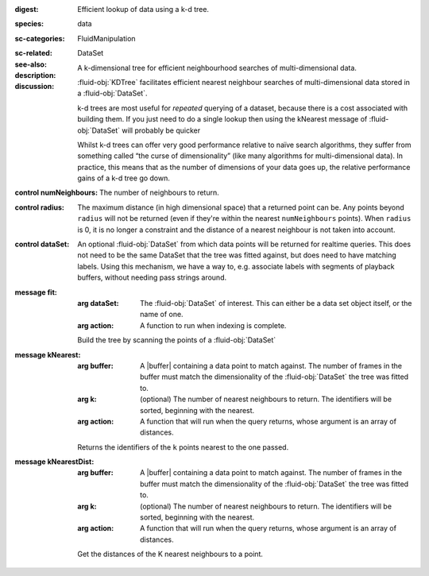 :digest: Efficient lookup of data using a k-d tree.
:species: data
:sc-categories: FluidManipulation
:sc-related: 
:see-also: DataSet
:description: A k-dimensional tree for efficient neighbourhood searches of multi-dimensional data.
:discussion: 
   :fluid-obj:`KDTree` facilitates efficient nearest neighbour searches of multi-dimensional data stored in a :fluid-obj:`DataSet`. 

   k-d trees are most useful for *repeated* querying of a dataset, because there is a cost associated with building them. If you just need to do a single lookup then using the kNearest message of :fluid-obj:`DataSet` will probably be quicker
   
   Whilst k-d trees can offer very good performance relative to naïve search algorithms, they suffer from something called “the curse of dimensionality” (like many algorithms for multi-dimensional data). In practice, this means that as the number of dimensions of your data goes up, the relative performance gains of a k-d tree go down.

:control numNeighbours:

   The number of neighbours to return.

:control radius:

   The maximum distance (in high dimensional space) that a returned point can be. Any points beyond ``radius`` will not be returned (even if they're within the nearest ``numNeighbours`` points). When ``radius`` is 0, it is no longer a constraint and the distance of a nearest neighbour is not taken into account.

:control dataSet:

   An optional :fluid-obj:`DataSet` from which data points will be returned for realtime queries. This does not need to be the same DataSet that the tree was fitted against, but does need to have matching labels. Using this mechanism, we have a way to, e.g. associate labels with segments of playback buffers, without needing pass strings around.


:message fit:

   :arg dataSet: The :fluid-obj:`DataSet` of interest. This can either be a data set object itself, or the name of one.

   :arg action: A function to run when indexing is complete.

   Build the tree by scanning the points of a :fluid-obj:`DataSet`

:message kNearest:

   :arg buffer: A |buffer| containing a data point to match against. The number of frames in the buffer must match the dimensionality of the :fluid-obj:`DataSet` the tree was fitted to.

   :arg k: (optional) The number of nearest neighbours to return. The identifiers will be sorted, beginning with the nearest.
   
   :arg action: A function that will run when the query returns, whose argument is an array of distances.

   Returns the identifiers of the ``k`` points nearest to the one passed.

:message kNearestDist:

   :arg buffer: A |buffer| containing a data point to match against. The number of frames in the buffer must match the dimensionality of the :fluid-obj:`DataSet` the tree was fitted to.
   
   :arg k: (optional) The number of nearest neighbours to return. The identifiers will be sorted, beginning with the nearest.

   :arg action: A function that will run when the query returns, whose argument is an array of distances.

   Get the distances of the K nearest neighbours to a point.
